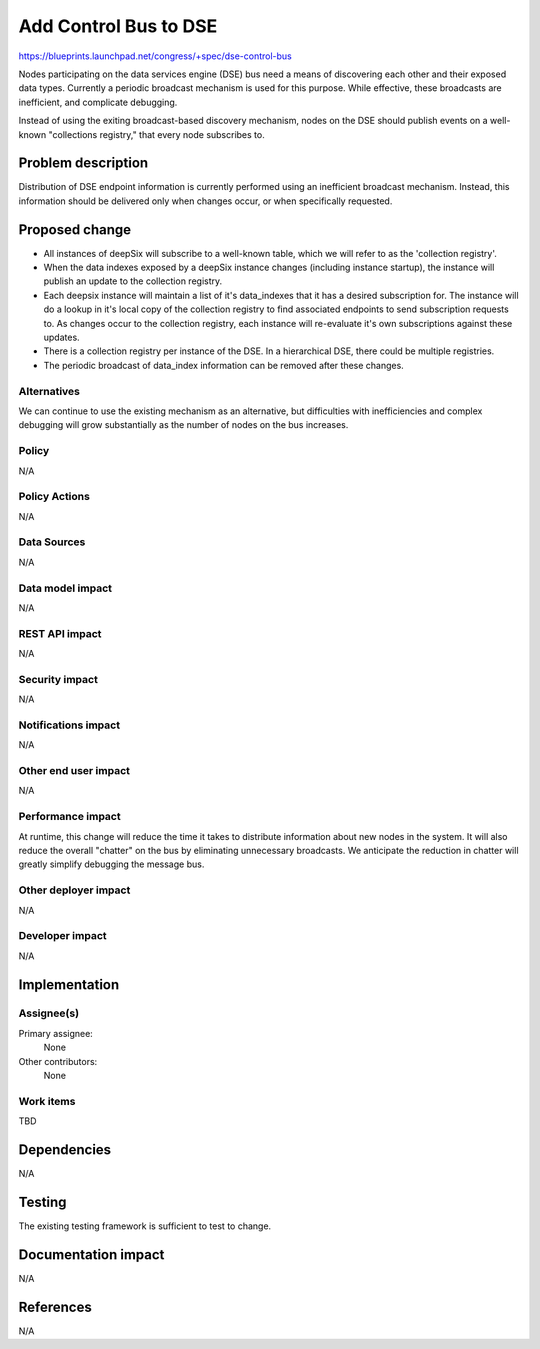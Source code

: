 ..
 This work is licensed under a Creative Commons Attribution 3.0 Unported
 License.

 http://creativecommons.org/licenses/by/3.0/legalcode

======================
Add Control Bus to DSE
======================

https://blueprints.launchpad.net/congress/+spec/dse-control-bus

Nodes participating on the data services engine (DSE) bus need a means of
discovering each other and their exposed data types.  Currently a periodic
broadcast mechanism is used for this purpose.  While effective, these
broadcasts are inefficient, and complicate debugging.

Instead of using the exiting broadcast-based discovery mechanism, nodes on
the DSE should publish events on a well-known "collections registry,"
that every node subscribes to.


Problem description
===================

Distribution of DSE endpoint information is currently performed using an
inefficient broadcast mechanism.  Instead, this information should be
delivered only when changes occur, or when specifically requested.


Proposed change
===============

* All instances of deepSix will subscribe to a well-known table,
  which we will refer to as the 'collection registry'.
* When the data indexes exposed by a deepSix instance changes (including
  instance startup), the instance will publish an update to the collection
  registry.
* Each deepsix instance will maintain a list of it's data_indexes that it has
  a desired subscription for. The instance will do a lookup in it's local
  copy of the collection registry to find associated endpoints to send
  subscription requests to.  As changes occur to the collection registry,
  each instance will re-evaluate it's own subscriptions against these
  updates.
* There is a collection registry per instance of the DSE. In a hierarchical
  DSE, there could be multiple registries.
* The periodic broadcast of data_index information can be removed after
  these changes.


Alternatives
------------

We can continue to use the existing mechanism as an alternative, but
difficulties with inefficiencies and complex debugging will grow substantially
as the number of nodes on the bus increases.


Policy
------

N/A


Policy Actions
--------------

N/A


Data Sources
------------

N/A


Data model impact
-----------------

N/A


REST API impact
---------------

N/A


Security impact
---------------

N/A


Notifications impact
--------------------

N/A


Other end user impact
---------------------

N/A


Performance impact
------------------

At runtime, this change will reduce the time it takes to distribute
information about new nodes in the system.  It will also reduce the overall
"chatter" on the bus by eliminating unnecessary broadcasts.  We anticipate
the reduction in chatter will greatly simplify debugging the message bus.


Other deployer impact
---------------------

N/A


Developer impact
----------------

N/A


Implementation
==============

Assignee(s)
-----------

Primary assignee:
  None

Other contributors:
  None


Work items
----------

TBD


Dependencies
============

N/A


Testing
=======

The existing testing framework is sufficient to test to change.


Documentation impact
====================

N/A


References
==========

N/A
